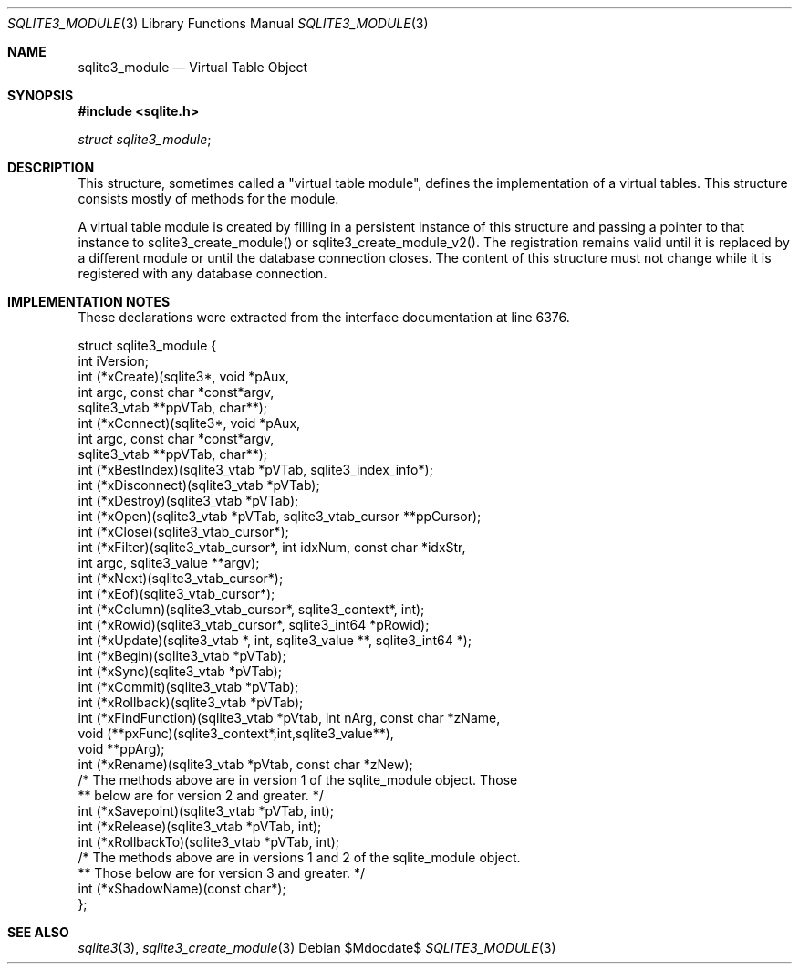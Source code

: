 .Dd $Mdocdate$
.Dt SQLITE3_MODULE 3
.Os
.Sh NAME
.Nm sqlite3_module
.Nd Virtual Table Object
.Sh SYNOPSIS
.In sqlite.h
.Vt struct sqlite3_module ;
.Sh DESCRIPTION
This structure, sometimes called a "virtual table module", defines
the implementation of a virtual tables.
This structure consists mostly of methods for the module.
.Pp
A virtual table module is created by filling in a persistent instance
of this structure and passing a pointer to that instance to sqlite3_create_module()
or sqlite3_create_module_v2().
The registration remains valid until it is replaced by a different
module or until the database connection closes.
The content of this structure must not change while it is registered
with any database connection.
.Sh IMPLEMENTATION NOTES
These declarations were extracted from the
interface documentation at line 6376.
.Bd -literal
struct sqlite3_module {
  int iVersion;
  int (*xCreate)(sqlite3*, void *pAux,
               int argc, const char *const*argv,
               sqlite3_vtab **ppVTab, char**);
  int (*xConnect)(sqlite3*, void *pAux,
               int argc, const char *const*argv,
               sqlite3_vtab **ppVTab, char**);
  int (*xBestIndex)(sqlite3_vtab *pVTab, sqlite3_index_info*);
  int (*xDisconnect)(sqlite3_vtab *pVTab);
  int (*xDestroy)(sqlite3_vtab *pVTab);
  int (*xOpen)(sqlite3_vtab *pVTab, sqlite3_vtab_cursor **ppCursor);
  int (*xClose)(sqlite3_vtab_cursor*);
  int (*xFilter)(sqlite3_vtab_cursor*, int idxNum, const char *idxStr,
                int argc, sqlite3_value **argv);
  int (*xNext)(sqlite3_vtab_cursor*);
  int (*xEof)(sqlite3_vtab_cursor*);
  int (*xColumn)(sqlite3_vtab_cursor*, sqlite3_context*, int);
  int (*xRowid)(sqlite3_vtab_cursor*, sqlite3_int64 *pRowid);
  int (*xUpdate)(sqlite3_vtab *, int, sqlite3_value **, sqlite3_int64 *);
  int (*xBegin)(sqlite3_vtab *pVTab);
  int (*xSync)(sqlite3_vtab *pVTab);
  int (*xCommit)(sqlite3_vtab *pVTab);
  int (*xRollback)(sqlite3_vtab *pVTab);
  int (*xFindFunction)(sqlite3_vtab *pVtab, int nArg, const char *zName,
                       void (**pxFunc)(sqlite3_context*,int,sqlite3_value**),
                       void **ppArg);
  int (*xRename)(sqlite3_vtab *pVtab, const char *zNew);
  /* The methods above are in version 1 of the sqlite_module object. Those 
  ** below are for version 2 and greater. */
  int (*xSavepoint)(sqlite3_vtab *pVTab, int);
  int (*xRelease)(sqlite3_vtab *pVTab, int);
  int (*xRollbackTo)(sqlite3_vtab *pVTab, int);
  /* The methods above are in versions 1 and 2 of the sqlite_module object.
  ** Those below are for version 3 and greater. */
  int (*xShadowName)(const char*);
};
.Ed
.Sh SEE ALSO
.Xr sqlite3 3 ,
.Xr sqlite3_create_module 3
